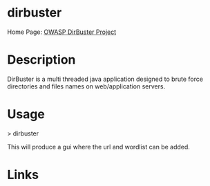 #+TAGS: sec_o


* dirbuster
Home Page: [[https://www.owasp.org/index.php/Category:OWASP_DirBuster_Project][OWASP DirBuster Project]]
* Description
DirBuster is a multi threaded java application designed to brute force directories and files names on web/application servers.

* Usage
> dirbuster

This will produce a gui where the url and wordlist can be added.

* Links
